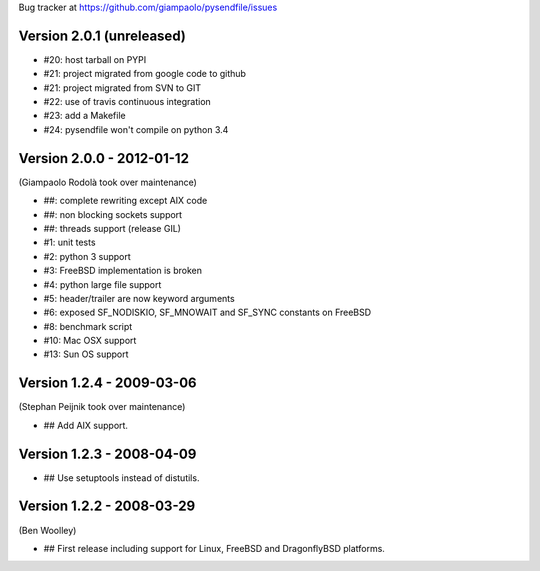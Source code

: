 Bug tracker at https://github.com/giampaolo/pysendfile/issues

Version 2.0.1 (unreleased)
==========================

- #20: host tarball on PYPI
- #21: project migrated from google code to github
- #21: project migrated from SVN to GIT
- #22: use of travis continuous integration
- #23: add a Makefile
- #24: pysendfile won't compile on python 3.4

Version 2.0.0 - 2012-01-12
==========================

(Giampaolo Rodolà took over maintenance)

- ##: complete rewriting except AIX code
- ##: non blocking sockets support
- ##: threads support (release GIL)
- #1: unit tests
- #2: python 3 support
- #3: FreeBSD implementation is broken
- #4: python large file support
- #5: header/trailer are now keyword arguments
- #6: exposed SF_NODISKIO, SF_MNOWAIT and SF_SYNC constants on FreeBSD
- #8: benchmark script
- #10: Mac OSX support
- #13: Sun OS support

Version 1.2.4 - 2009-03-06
==========================

(Stephan Peijnik took over maintenance)

- ## Add AIX support.

Version 1.2.3 - 2008-04-09
==========================

- ## Use setuptools instead of distutils.

Version 1.2.2 - 2008-03-29
==========================

(Ben Woolley)

- ## First release including support for Linux, FreeBSD and DragonflyBSD platforms.

